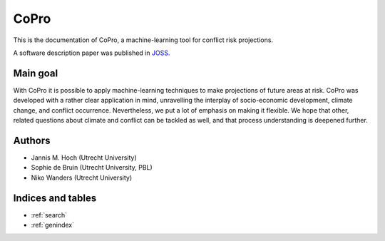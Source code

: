 CoPro
=========================

This is the documentation of CoPro, a machine-learning tool for conflict risk projections.

A software description paper was published in `JOSS <https://doi.org/10.21105/joss.02855>`_.

Main goal
---------------
With CoPro it is possible to apply machine-learning techniques to make projections of future areas at risk. CoPro was developed with a rather clear
application in mind, unravelling the interplay of socio-economic development, climate change, and conflict occurrence. 
Nevertheless, we put a lot of emphasis on making it flexible. 
We hope that other, related questions about climate and conflict can be tackled as well, and that process understanding is deepened further.

Authors
----------------

* Jannis M. Hoch (Utrecht University)
* Sophie de Bruin (Utrecht University, PBL)
* Niko Wanders (Utrecht University)

Indices and tables
-------------------

* :ref:`search`
* :ref:`genindex`
.. * :ref:`modindex`
